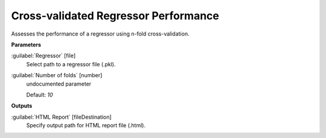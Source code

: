 .. _Cross-validated Regressor Performance:

*************************************
Cross-validated Regressor Performance
*************************************

Assesses the performance of a regressor using n-fold cross-validation.

**Parameters**


:guilabel:`Regressor` [file]
    Select path to a regressor file (.pkl).


:guilabel:`Number of folds` [number]
    undocumented parameter

    Default: *10*

**Outputs**


:guilabel:`HTML Report` [fileDestination]
    Specify output path for HTML report file (.html).

